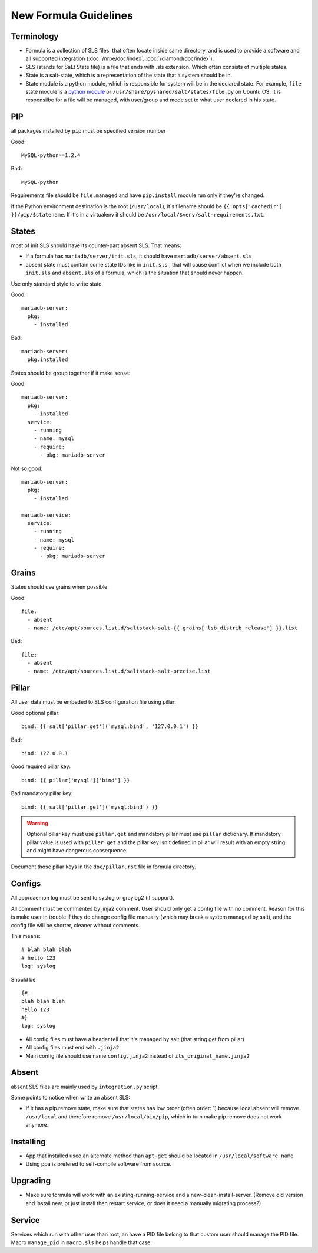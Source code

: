 .. Copyright (c) 2013, Bruno Clermont
.. All rights reserved.
..
.. Redistribution and use in source and binary forms, with or without
.. modification, are permitted provided that the following conditions are met:
..
..     1. Redistributions of source code must retain the above copyright notice,
..        this list of conditions and the following disclaimer.
..     2. Redistributions in binary form must reproduce the above copyright
..        notice, this list of conditions and the following disclaimer in the
..        documentation and/or other materials provided with the distribution.
..
.. Neither the name of Bruno Clermont nor the names of its contributors may be used
.. to endorse or promote products derived from this software without specific
.. prior written permission.
..
.. THIS SOFTWARE IS PROVIDED BY THE COPYRIGHT HOLDERS AND CONTRIBUTORS "AS IS"
.. AND ANY EXPRESS OR IMPLIED WARRANTIES, INCLUDING, BUT NOT LIMITED TO,
.. THE IMPLIED WARRANTIES OF MERCHANTABILITY AND FITNESS FOR A PARTICULAR
.. PURPOSE ARE DISCLAIMED. IN NO EVENT SHALL THE COPYRIGHT OWNER OR CONTRIBUTORS
.. BE LIABLE FOR ANY DIRECT, INDIRECT, INCIDENTAL, SPECIAL, EXEMPLARY, OR
.. CONSEQUENTIAL DAMAGES (INCLUDING, BUT NOT LIMITED TO, PROCUREMENT OF
.. SUBSTITUTE GOODS OR SERVICES; LOSS OF USE, DATA, OR PROFITS; OR BUSINESS
.. INTERRUPTION) HOWEVER CAUSED AND ON ANY THEORY OF LIABILITY, WHETHER IN
.. CONTRACT, STRICT LIABILITY, OR TORT (INCLUDING NEGLIGENCE OR OTHERWISE)
.. ARISING IN ANY WAY OUT OF THE USE OF THIS SOFTWARE, EVEN IF ADVISED OF THE
.. POSSIBILITY OF SUCH DAMAGE.

New Formula Guidelines
======================

Terminology
-----------

- Formula is a collection of SLS files, that often locate inside same
  directory, and is used to provide a software and all supported integration
  (:doc:`/nrpe/doc/index`, :doc:`/diamond/doc/index`).
- SLS (stands for SaLt State file) is a file that ends with .sls extension.
  Which often consists of multiple states.
- State is a salt-state, which is a representation of the state that a system
  should be in.
- State module is a python module, which is responsible for system will be
  in the declared state. For example, ``file`` state module is a
  `python module <https://github.com/saltstack/salt/blob/develop/salt/states/file.py>`__
  or ``/usr/share/pyshared/salt/states/file.py`` on Ubuntu OS. It is responsilbe
  for a file will be managed, with user/group and mode set to what user
  declared in his state.

PIP
---

all packages installed by ``pip`` must be specified version number

Good::

  MySQL-python==1.2.4

Bad::

  MySQL-python

Requirements file should be ``file.managed`` and have ``pip.install`` module
run only if they're changed.

If the Python environment destination is the root (``/usr/local``), it's
filename should be ``{{ opts['cachedir'] }}/pip/$statename``.
If it's in a virtualenv it should be ``/usr/local/$venv/salt-requirements.txt``.

States
------

most of init SLS should have its counter-part absent SLS. That means:

* if a formula has ``mariadb/server/init.sls``, it should have
  ``mariadb/server/absent.sls``
* absent state must contain some state IDs like in ``init.sls`` , that will
  cause conflict when we include both ``init.sls`` and ``absent.sls`` of a
  formula, which is the situation that should never happen.

Use only standard style to write state.

Good::

  mariadb-server:
    pkg:
      - installed

Bad::

  mariadb-server:
    pkg.installed

States should be group together if it make sense:

Good::

  mariadb-server:
    pkg:
      - installed
    service:
      - running
      - name: mysql
      - require:
        - pkg: mariadb-server

Not so good::

  mariadb-server:
    pkg:
      - installed

  mariadb-service:
    service:
      - running
      - name: mysql
      - require:
        - pkg: mariadb-server


Grains
------

States should use grains when possible:


Good::

  file:
    - absent
    - name: /etc/apt/sources.list.d/saltstack-salt-{{ grains['lsb_distrib_release'] }}.list

Bad::

  file:
    - absent
    - name: /etc/apt/sources.list.d/saltstack-salt-precise.list


Pillar
------

All user data must be embeded to SLS configuration file using pillar:

Good optional pillar::

   bind: {{ salt['pillar.get']('mysql:bind', '127.0.0.1') }}

Bad::

   bind: 127.0.0.1

Good required pillar key::

   bind: {{ pillar['mysql']['bind'] }}

Bad mandatory pillar key::

   bind: {{ salt['pillar.get']('mysql:bind') }}

.. warning::

  Optional pillar key must use ``pillar.get`` and mandatory pillar must use
  ``pillar`` dictionary. If mandatory pillar value is used with ``pillar.get``
  and the pillar key isn't defined in pillar will result with an empty string
  and might have dangerous consequence.

Document those pillar keys in the ``doc/pillar.rst`` file in formula directory.

Configs
-------

All app/daemon log must be sent to syslog or graylog2 (if support).

All comment must be commented by jinja2 comment. User should only get a config
file with no comment. Reason for this is make user in trouble if they do
change config file manually (which may break a system managed by salt), and
the config file will be shorter, cleaner without comments.

This means::

    # blah blah blah
    # hello 123
    log: syslog

Should be ::

    {#-
    blah blah blah
    hello 123
    #}
    log: syslog

* All config files must have a header tell that it's managed by salt
  (that string get from pillar)
* All config files must end with ``.jinja2``
* Main config file should use name ``config.jinja2`` instead of
  ``its_original_name.jinja2``

Absent
------

absent SLS files are mainly used by ``integration.py`` script.

Some points to notice when write an absent SLS:

* If it has a pip.remove state, make sure that states has low order
  (often order: 1) because local.absent will remove ``/usr/local`` and
  therefore remove ``/usr/local/bin/pip``, which in turn make pip.remove
  does not work anymore.

Installing
----------

* App that installed used an alternate method than ``apt-get`` should be
  located in ``/usr/local/software_name``
* Using ppa is prefered to self-compile software from source.

Upgrading
---------

* Make sure formula will work with an existing-running-service and a
  new-clean-install-server. (Remove old version and install new, or just
  install then restart service, or does it need a manually migrating process?)

Service
-------

Services which run with other user than root, an have a PID file belong to
that custom user should manage the PID file. Macro ``manage_pid`` in
``macro.sls`` helps handle that case.
